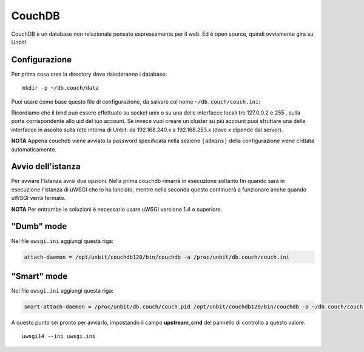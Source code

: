 =======
CouchDB
=======

CouchDB è un database non relazionale pensato espressamente per il web. Ed è open source, quindi ovviamente gira su Unbit!

Configurazione
--------------

Per prima cosa crea la directory dove risiederanno i database:

.. parsed-literal::
    mkdir -p ~/db.couch/data

Puoi usare come base questo file di configurazione, da salvare col nome ``~/db.couch/couch.ini``:

.. code-block:: ini
    [couchdb]
    database_dir = /proc/unbit/db.couch/data
    view_index_dir = /proc/unbit/db.couch/data
    uri_file = /proc/unbit/db.couch/couch.uri

    [httpd]
    port = <UID>
    bind_address = 127.0.0.4

    [log]
    file = /proc/unbit/db.couch/couch.log

    [admins]
    admin = miaPassword

Ricordiamo che il bind può essere effettuato su socket unix o su una delle interfacce locali tre 127.0.0.2 e 255 , sulla porta corrispondente allo uid del tuo account. Se invece vuoi creare un cluster su più account puoi sfruttare una delle interfacce in ascolto sulla rete interna di Unbit: da 192.168.240.x a 192.168.253.x (dove x dipende dal server).

**NOTA** Appena couchdb viene avviato la password specificata nella sezione ``[admins]`` della configurazione viene crittata automaticamente.

Avvio dell'istanza
-----------------

Per avviare l'istanza avrai due opzioni. Nella prima couchdb rimarrà in esecuzione soltanto fin quando sarà in esecuzione l'istanza di uWSGI che lo ha lanciato, mentre nella seconda questo continuerà a funzionare anche quando uWSGI verrà fermato.

**NOTA** Per entrambe le soluzioni è necessario usare uWSGI versione 1.4 o superiore.

"Dumb" mode
-----------

Nel file ``uwsgi.ini`` aggiungi questa riga:

.. code-block:: ini

    attach-daemon = /opt/unbit/couchdb120/bin/couchdb -a /proc/unbit/db.couch/couch.ini

"Smart" mode
------------

Nel file ``uwsgi.ini`` aggiungi questa riga:

.. code-block:: ini

    smart-attach-daemon = /proc/unbit/db.couch/couch.pid /opt/unbit/couchdb120/bin/couchdb -a ~/db.couch/couch.ini

A questo punto sei pronto per avviarlo, impostando il campo **upstream_cmd** del pannello di controllo a questo valore:

.. parsed-literal::
    uwsgi14 --ini uwsgi.ini

